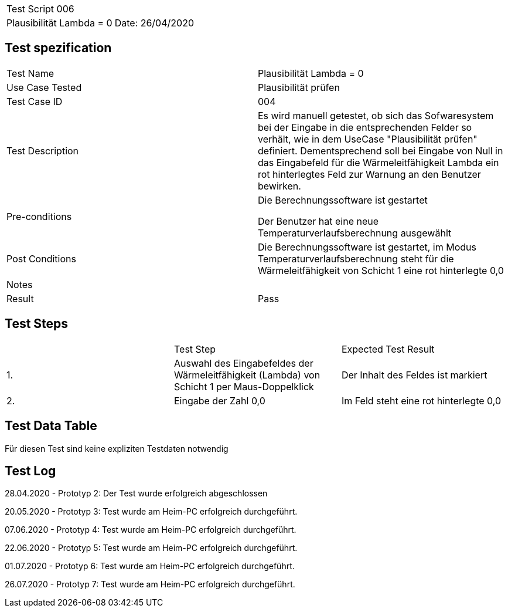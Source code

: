 |===
| Test Script 006 |
| Plausibilität Lambda = 0 | Date: 26/04/2020
|===

== Test spezification

|===
| Test Name | Plausibilität Lambda = 0
| Use Case Tested | Plausibilität prüfen
| Test Case ID | 004
| Test Description | Es wird manuell getestet, ob sich das Sofwaresystem bei der Eingabe in die entsprechenden Felder so verhält, wie in dem UseCase "Plausibilität prüfen" definiert. Dementsprechend soll bei Eingabe von Null in das Eingabefeld für die Wärmeleitfähigkeit Lambda ein rot hinterlegtes Feld zur Warnung an den Benutzer bewirken.
| Pre-conditions | Die Berechnungssoftware ist gestartet

Der Benutzer hat eine neue Temperaturverlaufsberechnung ausgewählt
| Post Conditions | Die Berechnungssoftware ist gestartet, im Modus Temperaturverlaufsberechnung steht für die Wärmeleitfähigkeit von Schicht 1 eine rot hinterlegte 0,0
| Notes |
| Result | Pass
|===

== Test Steps

|===
|    | Test Step | Expected Test Result
| 1. | Auswahl des Eingabefeldes der Wärmeleitfähigkeit (Lambda) von Schicht 1 per Maus-Doppelklick | Der Inhalt des Feldes ist markiert 
| 2. | Eingabe der Zahl 0,0 | Im Feld steht eine rot hinterlegte 0,0
|===

== Test Data Table

Für diesen Test sind keine expliziten Testdaten notwendig

== Test Log

28.04.2020 - Prototyp 2: Der Test wurde erfolgreich abgeschlossen

20.05.2020 - Prototyp 3: Test wurde am Heim-PC erfolgreich durchgeführt.

07.06.2020 - Prototyp 4: Test wurde am Heim-PC erfolgreich durchgeführt.

22.06.2020 - Prototyp 5: Test wurde am Heim-PC erfolgreich durchgeführt.

01.07.2020 - Prototyp 6: Test wurde am Heim-PC erfolgreich durchgeführt.

26.07.2020 - Prototyp 7: Test wurde am Heim-PC erfolgreich durchgeführt.

